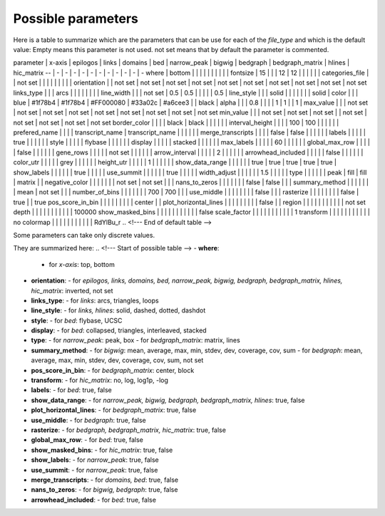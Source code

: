 Possible parameters
===================
Here is a table to summarize which are the parameters that can be use for each of the `file_type` and which is the default value:
Empty means this parameter is not used.
not set means that by default the parameter is commented.

.. <!--- Start of default table -->
parameter | x-axis | epilogos | links | domains | bed | narrow_peak | bigwig | bedgraph | bedgraph_matrix | hlines | hic_matrix
-- | - | - | - | - | - | - | - | - | - | - | -
where | bottom |  |  |  |  |  |  |  |  |  | 
fontsize | 15 |  |  | 12 | 12 |  |  |  |  |  | 
categories_file |  | not set |  |  |  |  |  |  |  |  | 
orientation |  | not set | not set | not set | not set | not set | not set | not set | not set | not set | not set
links_type |  |  | arcs |  |  |  |  |  |  |  | 
line_width |  |  | not set | 0.5 | 0.5 |  |  |  |  | 0.5 | 
line_style |  |  | solid |  |  |  |  |  |  | solid | 
color |  |  | blue | #1f78b4 | #1f78b4 | #FF000080 | #33a02c | #a6cee3 |  | black | 
alpha |  |  | 0.8 |  |  |  | 1 | 1 |  | 1 | 
max_value |  |  | not set | not set | not set | not set | not set | not set | not set | not set | not set
min_value |  |  | not set | not set | not set |  | not set | not set | not set | not set | not set
border_color |  |  |  | black | black |  |  |  |  |  | 
interval_height |  |  |  | 100 | 100 |  |  |  |  |  | 
prefered_name |  |  |  | transcript_name | transcript_name |  |  |  |  |  | 
merge_transcripts |  |  |  | false | false |  |  |  |  |  | 
labels |  |  |  |  | true |  |  |  |  |  | 
style |  |  |  |  | flybase |  |  |  |  |  | 
display |  |  |  |  | stacked |  |  |  |  |  | 
max_labels |  |  |  |  | 60 |  |  |  |  |  | 
global_max_row |  |  |  |  | false |  |  |  |  |  | 
gene_rows |  |  |  |  | not set |  |  |  |  |  | 
arrow_interval |  |  |  |  | 2 |  |  |  |  |  | 
arrowhead_included |  |  |  |  | false |  |  |  |  |  | 
color_utr |  |  |  |  | grey |  |  |  |  |  | 
height_utr |  |  |  |  | 1 |  |  |  |  |  | 
show_data_range |  |  |  |  |  | true | true | true | true | true | 
show_labels |  |  |  |  |  | true |  |  |  |  | 
use_summit |  |  |  |  |  | true |  |  |  |  | 
width_adjust |  |  |  |  |  | 1.5 |  |  |  |  | 
type |  |  |  |  |  | peak | fill | fill | matrix |  | 
negative_color |  |  |  |  |  |  | not set | not set |  |  | 
nans_to_zeros |  |  |  |  |  |  | false | false |  |  | 
summary_method |  |  |  |  |  |  | mean | not set |  |  | 
number_of_bins |  |  |  |  |  |  | 700 | 700 |  |  | 
use_middle |  |  |  |  |  |  |  | false |  |  | 
rasterize |  |  |  |  |  |  |  | false | true |  | true
pos_score_in_bin |  |  |  |  |  |  |  |  | center |  | 
plot_horizontal_lines |  |  |  |  |  |  |  |  | false |  | 
region |  |  |  |  |  |  |  |  |  |  | not set
depth |  |  |  |  |  |  |  |  |  |  | 100000
show_masked_bins |  |  |  |  |  |  |  |  |  |  | false
scale_factor |  |  |  |  |  |  |  |  |  |  | 1
transform |  |  |  |  |  |  |  |  |  |  | no
colormap |  |  |  |  |  |  |  |  |  |  | RdYlBu_r
.. <!--- End of default table -->

Some parameters can take only discrete values.

They are summarized here:
.. <!--- Start of possible table -->
- **where**:
  - for *x-axis*: top, bottom
- **orientation**:
  - for *epilogos, links, domains, bed, narrow_peak, bigwig, bedgraph, bedgraph_matrix, hlines, hic_matrix*: inverted, not set
- **links_type**:
  - for *links*: arcs, triangles, loops
- **line_style**:
  - for *links, hlines*: solid, dashed, dotted, dashdot
- **style**:
  - for *bed*: flybase, UCSC
- **display**:
  - for *bed*: collapsed, triangles, interleaved, stacked
- **type**:
  - for *narrow_peak*: peak, box
  - for *bedgraph_matrix*: matrix, lines
- **summary_method**:
  - for *bigwig*: mean, average, max, min, stdev, dev, coverage, cov, sum
  - for *bedgraph*: mean, average, max, min, stdev, dev, coverage, cov, sum, not set
- **pos_score_in_bin**:
  - for *bedgraph_matrix*: center, block
- **transform**:
  - for *hic_matrix*: no, log, log1p, -log
- **labels**:
  - for *bed*: true, false
- **show_data_range**:
  - for *narrow_peak, bigwig, bedgraph, bedgraph_matrix, hlines*: true, false
- **plot_horizontal_lines**:
  - for *bedgraph_matrix*: true, false
- **use_middle**:
  - for *bedgraph*: true, false
- **rasterize**:
  - for *bedgraph, bedgraph_matrix, hic_matrix*: true, false
- **global_max_row**:
  - for *bed*: true, false
- **show_masked_bins**:
  - for *hic_matrix*: true, false
- **show_labels**:
  - for *narrow_peak*: true, false
- **use_summit**:
  - for *narrow_peak*: true, false
- **merge_transcripts**:
  - for *domains, bed*: true, false
- **nans_to_zeros**:
  - for *bigwig, bedgraph*: true, false
- **arrowhead_included**:
  - for *bed*: true, false
.. <!--- End of possible table -->

